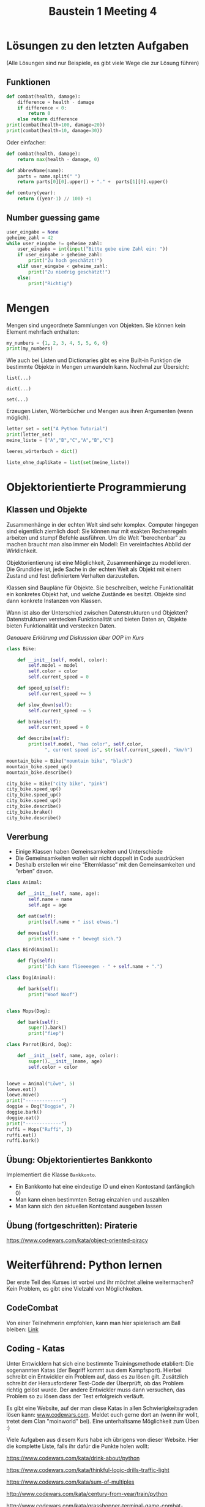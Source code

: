 #+TITLE: Baustein 1 Meeting 4

* Lösungen zu den letzten Aufgaben

(Alle Lösungen sind nur Beispiele, es gibt viele Wege die zur Lösung führen)

** Funktionen
#+BEGIN_SRC python :results output :exports both
def combat(health, damage):
    difference = health - damage
    if difference < 0:
        return 0
    else return difference
print(combat(health=100, damage=20))
print(combat(health=10, damage=30))
#+END_SRC
Oder einfacher:
#+BEGIN_SRC python
def combat(health, damage):
    return max(health - damage, 0)
#+END_SRC
#+BEGIN_SRC python :results output :exports both
def abbrevName(name):
    parts = name.split(" ")
    return parts[0][0].upper() + "." +  parts[1][0].upper()
#+END_SRC
#+BEGIN_SRC python :results output :exports both
def century(year):
    return ((year-1) // 100) +1
#+END_SRC

** Number guessing game
#+BEGIN_SRC python
user_eingabe = None
geheime_zahl = 42
while user_eingabe != geheime_zahl:
    user_eingabe = int(input("Bitte gebe eine Zahl ein: "))
    if user_eingabe > geheime_zahl:
        print("Zu hoch geschätzt!")
    elif user_eingabe < geheime_zahl:
        print("Zu niedrig geschätzt!")
    else:
        print("Richtig")
#+END_SRC

* Mengen
Mengen sind ungeordnete Sammlungen von Objekten. Sie können kein Element mehrfach enthalten:

#+BEGIN_SRC python :results output :exports both
my_numbers = {1, 2, 3, 4, 5, 5, 6, 6}
print(my_numbers)
#+END_SRC

Wie auch bei Listen und Dictionaries gibt es eine Built-in Funktion die bestimmte Objekte in Mengen umwandeln kann. Nochmal zur Übersicht:

~list(...)~

~dict(...)~

~set(...)~

Erzeugen Listen, Wörterbücher und Mengen aus ihren Argumenten (wenn möglich).


#+BEGIN_SRC python :results output :exports both
letter_set = set("A Python Tutorial")
print(letter_set)
meine_liste = ["A","B","C","A","B","C"]

leeres_wörterbuch = dict()

liste_ohne_duplikate = list(set(meine_liste))
#+END_SRC

* Objektorientierte Programmierung

** Klassen und Objekte

Zusammenhänge in der echten Welt sind sehr komplex. Computer hingegen sind eigentlich ziemlich doof: Sie können nur mit exakten Rechenregeln arbeiten und stumpf Befehle ausführen. Um die Welt "berechenbar" zu machen braucht man also immer ein Modell: Ein vereinfachtes Abbild der Wirklichkeit.

Objektorientierung ist eine Möglichkeit, Zusammenhänge zu modellieren. Die Grundidee ist, jede Sache in der echten Welt als Objekt mit einem Zustand und fest definiertem Verhalten darzustellen.

Klassen sind Baupläne für Objekte. Sie beschreiben, welche Funktionalität ein konkretes Objekt hat, und welche Zustände es besitzt. Objekte sind dann konkrete Instanzen von Klassen.

Wann ist also der Unterschied zwischen Datenstrukturen und Objekten? Datenstrukturen verstecken Funktionalität und bieten Daten an, Objekte bieten Funktionalität und verstecken Daten.

/Genauere Erklärung und Diskussion über OOP im Kurs/

#+BEGIN_SRC python :results output :exports both
class Bike:

    def __init__(self, model, color):
        self.model = model
        self.color = color
        self.current_speed = 0

    def speed_up(self):
        self.current_speed += 5

    def slow_down(self):
        self.current_speed -= 5

    def brake(self):
        self.current_speed = 0

    def describe(self):
        print(self.model, "has color", self.color,
              ", current speed is", str(self.current_speed), "km/h")

mountain_bike = Bike("mountain bike", "black")
mountain_bike.speed_up()
mountain_bike.describe()

city_bike = Bike("city bike", "pink")
city_bike.speed_up()
city_bike.speed_up()
city_bike.speed_up()
city_bike.describe()
city_bike.brake()
city_bike.describe()
#+END_SRC

** Vererbung

- Einige Klassen haben Gemeinsamkeiten und Unterschiede
- Die Gemeinsamkeiten wollen wir nicht doppelt in Code ausdrücken
- Deshalb erstellen wir eine “Elternklasse” mit den Gemeinsamkeiten und “erben” davon.

#+BEGIN_SRC python :results output :exports both
class Animal:

    def __init__(self, name, age):
        self.name = name
        self.age = age

    def eat(self):
        print(self.name + " isst etwas.")

    def move(self):
        print(self.name + " bewegt sich.")

class Bird(Animal):

    def fly(self):
        print("Ich kann flieeeegen - " + self.name + ".")

class Dog(Animal):

    def bark(self):
        print("Woof Woof")


class Mops(Dog):

    def bark(self):
        super().bark()
        print("fiep")

class Parrot(Bird, Dog):

    def __init__(self, name, age, color):
        super().__init__(name, age)
        self.color = color


loewe = Animal("Löwe", 5)
loewe.eat()
loewe.move()
print("-------------")
doggie = Dog("Doggie", 7)
doggie.bark()
doggie.eat()
print("-------------")
ruffi = Mops("Ruffi", 3)
ruffi.eat()
ruffi.bark()
#+END_SRC

** Übung: Objektorientiertes Bankkonto

Implementiert die Klasse ~Bankkonto~.

- Ein Bankkonto hat eine eindeutige ID und einen Kontostand (anfänglich 0)
- Man kann einen bestimmten Betrag einzahlen und auszahlen
- Man kann sich den aktuellen Kontostand ausgeben lassen
** Übung (fortgeschritten): Piraterie
https://www.codewars.com/kata/object-oriented-piracy

* Weiterführend: Python lernen
Der erste Teil des Kurses ist vorbei und ihr möchtet alleine weitermachen? Kein Problem, es gibt eine Vielzahl von Möglichkeiten.
** CodeCombat
Von einer Teilnehmerin empfohlen, kann man hier spielerisch am Ball bleiben: [[https://codecombat.com/play/][Link]]
** Coding - Katas
Unter Entwicklern hat sich eine bestimmte Trainingsmethode etabliert: Die sogenannten Katas (der Begriff kommt aus dem Kampfsport). Hierbei schreibt ein Entwickler ein Problem auf, dass es zu lösen gilt. Zusätzlich schreibt der Herausforderer Test-Code der Überprüft, ob das Problem richtig gelöst wurde. Der andere Entwickler muss dann versuchen, das Problem so zu lösen dass der Test erfolgreich verläuft.

Es gibt eine Website, auf der man diese Katas in allen Schwierigkeitsgraden lösen kann: [[http://www.codewars.com/r/iQ48PQ][www.codewars.com]]. Meldet euch gerne dort an (wenn ihr wollt, tretet dem Clan "moinworld" bei). Eine unterhaltsame Möglichkeit zum Üben :)

Viele Aufgaben aus diesem Kurs habe ich übrigens von dieser Website. Hier die komplette Liste, falls ihr dafür die Punkte holen wollt:

https://www.codewars.com/kata/drink-about/python

https://www.codewars.com/kata/thinkful-logic-drills-traffic-light

https://www.codewars.com/kata/sum-of-multiples

http://www.codewars.com/kata/century-from-year/train/python

http://www.codewars.com/kata/grasshopper-terminal-game-combat-function-1/train/python

http://www.codewars.com/kata/abbreviate-a-two-word-name/train/python

Für unser Erfahrungslevel sind Kata der Schwierigkeitsstufe 8 und 7 (sprache Python!) geeignet.

http://www.codewars.com/kata/search/python?q=&r%5B%5D=-8&r%5B%5D=-7&beta=false

** Online - Kurse

Generell eine gute Resource um selbst zu lernen ist der Kurs von codecadamy: https://www.codecademy.com/learn/learn-python Dort gibt es interaktive Erklärungen zum Stoff und auch Übungsaufgaben die ganz genau erklärt und mit Hinweisen bestückt sind. Aber vorsicht: Dieser Kurs lehrt die Python Version zwei. Ist aber wie bereits erwähnt nicht schlimm, da der Unterschied zwischen Python 2 und 3 nicht groß ist. Es gibt auch einen Kurs für Python3, Kostet aber ziemlich viel (Mitgliedschaft für ~ 20€ /Monat), immerhin gibt es eine kostenlose 7 Tage mitgliedschaft.

Darüber hinaus gibt es noch unzählige Kurse, sogar mobile Apps zum Lernen. Die habe ich natürlich nicht alle ausprobiert, aber generell sind solche Kurse zumindest vom Inhalt in guter Qualität. Das beste ist, etwas zu suchen was einem Spass macht und voran bringt.

** Eigene Projekte

Für die Motivation super: Ein eigenes Projekt ausdenken (nicht zu schwierig!) und einfach kraft Suchmaschine und Entwicklerforen wie stackoverflow.com / moinworld slack umsetzen.
